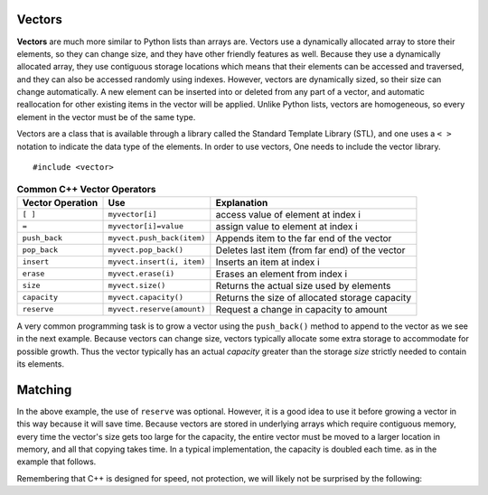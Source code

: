 ..  Copyright (C)  Jan Pearce
    This work is licensed under the Creative Commons Attribution-NonCommercial-ShareAlike
    4.0 International License. To view a copy of this license, visit http://creativecommons.org/licenses/by-nc-sa/4.0/.

Vectors
-------

**Vectors** are much more similar to Python lists than arrays are.
Vectors use a dynamically allocated array to store their elements,
so they can change size, and they have other friendly features as well.
Because they use a dynamically allocated array, they use contiguous storage locations
which means that their elements can be accessed and traversed, and they
can also be accessed randomly using indexes.
However, vectors are dynamically sized, so their size can change automatically.
A new element can be inserted into or deleted from any part of a vector,
and automatic reallocation for other existing items in the vector will be applied.
Unlike Python lists, vectors are homogeneous, so every element in the vector must be of the same type.

Vectors are a class that is available through a library called the Standard Template Library (STL), and one uses a ``< >``
notation to indicate the data type of the elements. In order to use vectors, One
needs to include the vector library.

::

    #include <vector>


.. _tbl_vectorbasics:

.. table:: **Common C++ Vector Operators**


    ===================== ============================= ====================================================
     **Vector Operation**                       **Use**                                      **Explanation**
    ===================== ============================= ====================================================
                  ``[ ]``               ``myvector[i]``                   access value of element at index i
                    ``=``         ``myvector[i]=value``                   assign value to element at index i
            ``push_back``    ``myvect.push_back(item)``            Appends item to the far end of the vector
             ``pop_back``         ``myvect.pop_back()``      Deletes last item (from  far end) of the vector
               ``insert``    ``myvect.insert(i, item)``                           Inserts an item at index i
                ``erase``           ``myvect.erase(i)``                       Erases an element from index i
                 ``size``             ``myvect.size()``             Returns the actual size used by elements
             ``capacity``         ``myvect.capacity()``       Returns the size of allocated storage capacity
              ``reserve``    ``myvect.reserve(amount)``               Request a change in capacity to amount
    ===================== ============================= ====================================================


A very common programming task is to grow a vector using the ``push_back()`` method to append to the vector
as we see in the next example.
Because vectors can change size, vectors typically allocate some extra storage to accommodate for possible growth.
Thus the vector typically has an actual *capacity* greater than the storage *size* strictly needed to contain its elements.


Matching
--------
.. dragndrop:: matching_vectors
   :feedback: Feedback shows incorrect matches.
   :match_1: [ ]|||Accesses value of an element. 
   :match_2: =||| Assigns value to an element. 
   :match_3: push_back|||Appends item to the end of the vector.
   :match_4: pop_back||| Deletes last item of the vector.
   :match_5: insert|||Injects an item into the vector. 
   :match_6: pointer|||Variables that store and manipulate memory addresses.
   :match_7: pointer|||Variables that store and manipulate memory addresses.
   :match_8: pointer|||Variables that store and manipulate memory addresses.
   :match_9: pointer|||Variables that store and manipulate memory addresses.

    Match the vector operations with their corresponding explination. 

.. tabbed:: intro_vector

  .. tab:: C++

    .. activecode:: introvector_cpp
        :caption: Using a vector in C++
        :language: cpp

        #include <iostream>
        #include <vector>
        using namespace std;

        int main(){

            vector<int> intvector;
            intvector.reserve(50);

            for (int i=0; i<50; i++){
                intvector.push_back(i*i);
                cout << intvector[i] << endl;
            }
            return 0;
        }

  .. tab:: Python

    .. activecode:: introvector_py
        :caption: Using a Python list

        def main():
            intlist=[]
            for i in range(50):
                intlist.append(i*i)
                print(intlist[i])

        main()


In the above example, the use of ``reserve`` was optional. However, it is a good
idea to use it before growing a vector in this way because it will save time.
Because vectors are stored in underlying arrays which require contiguous memory,
every time the vector's size gets too large for the capacity, the entire vector must
be moved to a larger location in memory, and all that copying takes time.
In a typical implementation, the capacity is doubled each time. as in the
example that follows.


.. activecode:: vector_no_reserve_cpp
    :caption: With use of ``reserve``
    :language: cpp

    #include <iostream>
    #include <vector>
    using namespace std;

    int main(){

        vector<int> intvector;
        // without intvector.reserve(50);

        for (int i=0; i<50; i++){
            intvector.push_back(i*i);
            cout << intvector[i] << endl;
            cout << "capacity: " << intvector.capacity() << endl;
        }
        return 0;
    }


Remembering that C++ is designed for speed, not protection,
we will likely not be surprised by the following:

.. tabbed:: vector_errors

  .. tab:: C++

    .. activecode:: vector_errors_cpp
        :caption: Vectors out of bounds
        :language: cpp

        #include <iostream>
        #include <vector>
        using namespace std;

        int main(){

            vector<int> intvector;
            intvector.reserve(10);

            for (int i=0; i<10; i++){
                intvector.push_back(i);
            }

            for (int i=0; i<=10; i++){
                cout << "intvector[" << i << "]="<<intvector[i] << endl;
            }

            return 0;
        }

  .. tab:: Python

    .. activecode:: vector_errors_py
        :caption: Python list out of bounds

        def main():
            intlist=[]
            for i in range(10):
                intlist.append(i)

            for i in range(11):
                print("intlist[" + str(i) + "]=" + str(intlist[i]))

        main()



.. mchoice:: mc_array_vector
   :answer_a: Vectors can change size.
   :answer_b: Vectors offer all of the features and protections of Python lists
   :answer_c: Vectors don't use contiguous memory, so elements can be inserted.
   :answer_d: more than one of the above
   :answer_e: none of the above
   :correct: b
   :feedback_a: Right! Good job!
   :feedback_b: Not all of the protections of lists are offered by vectors; one can still iterate off of either end.
   :feedback_c: No. Although elements can be inserted in vectors, they do require contiguous memory.
   :feedback_d: No. Only one of the above is correct.
   :feedback_e: One of the above is indeed correct.

   Which of the following is the biggest difference between a C++ array and a C++ vector?


.. mchoice:: mc_vector1
   :answer_a: Nothing. It is completely optional.
   :answer_b: Using it will save time if you know the maximum size needed.
   :answer_c: It is required so memory can be allocated.
   :answer_d: none of the above
   :correct: b
   :feedback_a: It is optional but it does serve a purpose. Try again.
   :feedback_b: Right!
   :feedback_c: It is not required.
   :feedback_d: One of the above is indeed correct.

   What good is the ``reserve`` method in a vector?
